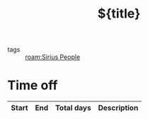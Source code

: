 #+TITLE: ${title}
#+filetags: :people:%(s-upper-camel-case (string-replace "_" " " "${slug}")):sirius:
- tags :: [[roam:Sirius People]]
* Time off
| Start | End | Total days | Description |
|-------+-----+------------+-------------|
